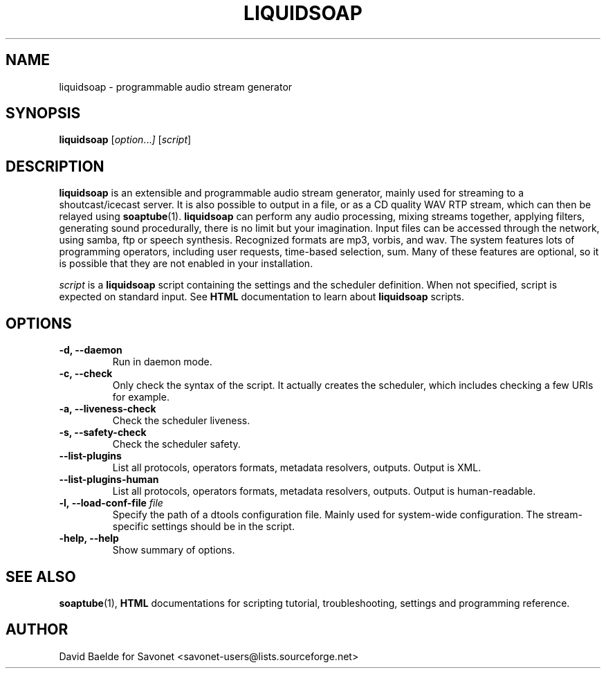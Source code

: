 .\"                                      Hey, EMACS: -*- nroff -*-
.TH LIQUIDSOAP 1 "April 18, 2005" "Liquidsoap 0.1.2"


.SH NAME
liquidsoap \- programmable audio stream generator
.\"
.SH SYNOPSIS
.B liquidsoap
.RI [ option ... ]
.RI [ script ]
.\"
.SH DESCRIPTION
.B liquidsoap
is an extensible and programmable audio stream generator, mainly used for 
streaming to a shoutcast/icecast server. It is also possible to output in a 
file, or as a CD quality WAV RTP stream,
which can then be relayed using
.BR soaptube (1).
.BR liquidsoap
can perform any audio processing, mixing streams together, applying filters, 
generating sound procedurally, there is no limit but your imagination.
Input files can be accessed through the network, using samba, ftp or speech 
synthesis. Recognized formats are mp3, vorbis, and wav.
The system features lots of programming operators, including user requests,
time-based selection, sum.
Many of these features are optional, so it is possible that they are 
not enabled in your installation.

.I script
is a
.B liquidsoap
script containing the settings and the scheduler definition.
When not specified, script is expected on standard input.
See
.B HTML
documentation to learn about
.B liquidsoap
scripts.
.\"
.SH OPTIONS
.TP
.B \-d, \-\-daemon
Run in daemon mode.
.TP
.B \-c, \-\-check
Only check the syntax of the script.
It actually creates the scheduler, which includes
checking a few URIs for example.
.TP
.B \-a, \-\-liveness\-check
Check the scheduler liveness.
.TP
.B \-s, \-\-safety\-check
Check the scheduler safety.
.TP
.B \-\-list\-plugins
List all protocols, operators formats, metadata resolvers, outputs.
Output is XML.
.TP
.B \-\-list\-plugins-human
List all protocols, operators formats, metadata resolvers, outputs.
Output is human-readable.
.TP
.BI \-l,\ \-\-load\-conf\-file " file"
Specify the path of a dtools configuration file. Mainly used for system-wide 
configuration. The stream-specific settings should be in the script.
.TP
.B \-help, \-\-help
Show summary of options.
.\"
.SH SEE ALSO
.BR soaptube (1),
.BR HTML
documentations for scripting tutorial, troubleshooting,
settings and programming reference.
.\"
.SH AUTHOR
David Baelde for Savonet <savonet-users@lists.sourceforge.net>
